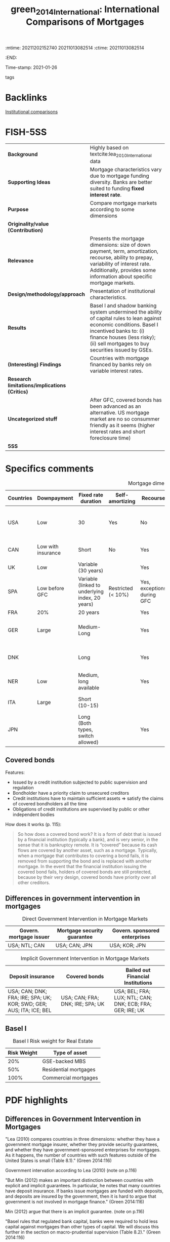 :mtime:    20211202152740 20211013082514
:ctime:    20211013082514
:END:
#+TITLE: green_2014_International: International Comparisons of Mortgages
Time-stamp: 2021-01-26
- tags ::

* Backlinks

[[denote:20210210T184827][Institutional comparisons]]


* FISH-5SS


|---------------------------------------------+------------------------------------------------------------------------------------------------------------------------------------------------------------------------------------------------------------------------------------|
| <20>                                        | <20>                                                                                                                                                                                                                               |
| *Background*                                  | Highly based on textcite:lea_2010_International data                                                                                                                                                                               |
| *Supporting Ideas*                            | Mortgage characteristics vary due to mortgage funding diversity. Banks are better suited to funding *fixed interest rate*.                                                                                                           |
| *Purpose*                                     | Compare mortgage markets according to some dimensions                                                                                                                                                                              |
| *Originality/value (Contribution)*            |                                                                                                                                                                                                                                    |
| *Relevance*                                   | Presents the mortgage dimensions: size of down payment, term, amortization, recourse, ability to prepay, variability of interest rate. Additionally, provides some information about specific mortgage markets.                    |
| *Design/methodology/approach*                 | Presentation of institutional characteristics.                                                                                                                                                                                     |
| *Results*                                     | Basel I and shadow banking system undermined the ability of capital rules to lean against economic conditions. Basel I incentived banks to: (i) finance houses (less risky); (ii) sell mortgages to buy securities issued by GSEs. |
| *(Interesting) Findings*                      | Countries with mortgage financed by banks rely on variable interest rates.                                                                                                                                                         |
| *Research limitations/implications (Critics)* |                                                                                                                                                                                                                                    |
| *Uncategorized stuff*                         | After GFC, covered bonds has been advanced as an alternative. US mortgage market are no so consummer friendly as it seems (higher interest rates and short foreclosure time)                                                       |
| *5SS*                                         |                                                                                                                                                                                                                                    |
|---------------------------------------------+------------------------------------------------------------------------------------------------------------------------------------------------------------------------------------------------------------------------------------|

* Specifics comments

#+CAPTION: Mortgage dimensions
|-----------+--------------------+-------------------------------------------------+--------------------+----------------------------+-----------------------------+----------------+-------------------------------------+--------------------------------------------|
| Countries | Downpayment        | Fixed rate duration                             | Self-amortizing    | Recourse                   | Prepayment penalties        | Tax deductible | Finance source                      | Characteristic                             |
| <10>      | <10>               | <10>                                            | <10>               | <10>                       | <10>                        | <10>           | <10>                                | <20>                                       |
|-----------+--------------------+-------------------------------------------------+--------------------+----------------------------+-----------------------------+----------------+-------------------------------------+--------------------------------------------|
| USA       | Low                | 30                                              | Yes                | No                         | Rare                        | Yes            | Capital market (pass-through model) | Consumer-friendly                          |
| CAN       | Low with insurance | Short                                           | No                 | Yes                        | Yes                         |                | Banks                               | Less Consumer-friendly                     |
| UK        | Low                | Variable (30 years)                             |                    | Yes                        | Yes                         |                | Banks                               |                                            |
| SPA       | Low before GFC     | Variable (linked to underlying index, 20 years) | Restricted (< 10%) | Yes, exceptions during GFC |                             |                |                                     |                                            |
| FRA       | 20%                | 20 years                                        |                    | Yes                        | Small                       | No             |                                     |                                            |
| GER       | Large              | Medium-Long                                     |                    | Yes                        | Yes (expire after 10 years) | No             | Capital market                      | Tenant-friendly; low house price inflation |
| DNK       |                    | Long                                            |                    | Yes                        | Yes                         | Limited        | Capital market (Covered bonds)      | Most similar to US                         |
| NER       | Low                | Medium, long available                          |                    | Yes                        | Yes                         | Yes (fully)    |                                     | Largest mortgage market                    |
| ITA       | Large              | Short (10-15)                                   |                    |                            |                             |                | Banks                               | Smallest mortgage market                   |
| JPN       |                    | Long (Both  types, switch allowed)              |                    | Yes                        | Rare                        | No             | (MBS model)                         | Very high house prices                     |
|-----------+--------------------+-------------------------------------------------+--------------------+----------------------------+-----------------------------+----------------+-------------------------------------+--------------------------------------------|

** Covered bonds


Features:
- Issued by a credit institution subjected to public supervision and regulation
- Bondholder have a priority claim to unsecured creditors
- Credit institutions have to maintain sufficient assets $\Rightarrow$ satisfy the claims of covered bondholders all the time
- Obligations of credit institutions are supervised by public or other independent bodies

How does it works (p. 115):
#+begin_quote
So how does a covered bond work? It is a form of debt that is issued by a financial institution (typically a bank), and is very senior, in the sense that it is bankruptcy remote.
It is “covered” because its cash flows are covered by another asset, such as a mortgage.
Typically, when a mortgage that contributes to covering a bond fails, it is removed from supporting the bond and is replaced with another mortgage.
In the event that the financial institution issuing the covered bond fails, holders of covered bonds are still protected, because by their very design, covered bonds have priority over all other creditors.
#+end_quote

** Differences in government intervention in mortgages

#+CAPTION: Direct Government Intervention in Mortgage Markets
|-------------------------+-----------------------------+-------------------------------|
| Govern. mortgage issuer | Mortgage security guarantee | Govern. sponsored enterprises |
|-------------------------+-----------------------------+-------------------------------|
| USA; NTL; CAN           | USA; CAN; JPN               | USA; KOR; JPN                 |
|-------------------------+-----------------------------+-------------------------------|

#+CAPTION: Implicit Government Intervention in Mortgage Markets
|---------------------------------------------------------------------+----------------------------------+-----------------------------------------------------------|
| Deposit insurance                                                   | Covered bonds                    | Bailed out Financial Institutions                         |
| <20>                                                                | <20>                             | <20>                                                      |
|---------------------------------------------------------------------+----------------------------------+-----------------------------------------------------------|
| USA; CAN; DNK; FRA; IRE; SPA; UK; KOR; SWD; GER; AUS; ITA; ICE; BEL | USA; CAN; FRA; DNK; IRE; SPA; UK | USA; BEL; FRA; LUX; NTL; CAN; DNK; ECB; FRA; GER; IRE; UK |
|---------------------------------------------------------------------+----------------------------------+-----------------------------------------------------------|

** Basel I

#+CAPTION: Basel I Risk weight for Real Estate
|-------------+-----------------------|
| Risk Weight | Type of asset         |
|-------------+-----------------------|
|         20% | GSE-backed MBS        |
|         50% | Residential mortgages |
|        100% | Commercial mortgages  |
|-------------+-----------------------|

* PDF highlights

** Differences in Government Intervention in Mortgages
"Lea (2010) compares countries in three dimensions: whether they have a government mortgage insurer, whether they provide security guarantees, and whether they have government-sponsored enterprises for mortgages. As it happens, the number of countries with such features outside of the United States is small (Table 8.1)." (Green 2014:116)

Government intervation according to Lea (2010) (note on p.116)

"But Min (2012) makes an important distinction between countries with explicit and implicit guarantees. In particular, he notes that many countries have deposit insurance. If banks issue mortgages are funded with deposits, and deposits are insured by the government, then it is hard to argue that government is not involved in mortgage finance." (Green 2014:116)

Min (2012) argue that there is an implicit guarantee. (note on p.116)

"Basel rules that regulated bank capital, banks were required to hold less capital against mortgages than other types of capital. We will discuss this further in the section on macro-prudential supervision (Table 8.2)." (Green 2014:116)

Basel rules => less capital against mortgages than other types of capital (note on p.116)

"TABLE 8.2" (Green 2014:117)

"More important on a day-to-day basis is that mortgages in the United States cost more than they do in other countries." (Green 2014:118)

Other reason: cost more (note on p.118)
** How Consumer-Friendly Is the US Mortgage
"foreclosure process to move from start to finish is a little more than a year, whereas in Europe it is about two years" (Green 2014:118)

One of the reasons why US mortgages are not so consumer friendly: short foreclosure (note on p.118)

"The question we might ask is why. One answer might be that US mortgages have a free prepayment option, but this option is not so valuable for adjustable rate mortgages. Another is the absence of recourse" (Green 2014:118)

Trying to explain why is more costly: free prepayment option and no recourse (note on p.118)

"Ironically, one of the least consumer-friendly aspects of the European mortgage market—the preponderance of adjustable rate mortgages—may have helped save much of Europe from poor mortgage performanc" (Green 2014:118)

The least consumer-friendly aspect helped Europ from poor mortgage performance: adjustable rate mortgage (note on p.118)

"Default and foreclosure rates in Europe have remained low relative to the United States, even as that continent's economic recovery has been exceptionally weak." (Green 2014:118)

Default and foreclosure in US is higher than in Europe (note on p.118)
** Size of Mortgage Markets
"The combination of house prices, underwriting incentives, and tax policies explains a great deal of differences in mortgage market sizes across countries. The most common metric for comparing mortgage market sizes across countries is the Mortgage-Debt Outstanding (MDO) to GDP ra" (Green 2014:119)
** Mortgages and Macro-Prudential Supervision
"Two important things conspired to undermine the ability of bank capital rules to lean against economic conditions: Basel I18 and the shadow banking system." (Green 2014:120)

Characteristics that reduced the hability of capital rules: Basel I and shadow banking syste, (note on p.120)

"Basel I was a set of risk-based capital rules that determined whether banks were or were not sufficiently capitalized. There were two basic rules; Tier 1 capital (which consists of paid up capital and retained earnings) under Basel I has to be greater than 8 percent of risk weighted assets. Lower risk weights mean that a bank needs to put up less capital." (Green 2014:120)

What Basel I had done: lower risk -> less capital (note on p.120)

"Risk weights that were assigned to different assets are presented in Table 8.3. Residential mortgages receive preference over other types of loans, and GSEbacked mortgage-backed securities receive preference over whole mortgages. This gave lenders a strong regulatory incentive to (1) finance homes and (2) sell mortgages of their balance sheet to Fannie Mae and Freddie Mac, and then buy back the securities issued by the GSEs" (Green 2014:120)

Basel I gave the incentives to finance homes and sell mortgages to buy securities issued by GSE. (note on p.120)

"Beyond the question of whether the risk weights are correct, they have the fundamental problem of being static. In a period such as 2006, it was becoming quite clear that mortgages were becoming dangerous, not just in the United States, but also in Spain, Ireland, and the United Kingdom, as house prices rose to a point where only a small number of people could afford them." (Green 2014:120)

The main problem with Basel is the *static design*: mortgages were becoming dangerous. (note on p.120)

"Beyond the issue of bank capital, though, is the lack of regulation of the shadow banking sector and off-balance sheet investment vehicles. Shadow banks are institutions that are financial intermediaries that do not have access to central bank funding; in exchange for not getting that privilege, they have operated without regulatory oversight" (Green 2014:121)

Other issue: lacj of regulation of the shadow banking sector (note on p.121)

"More prosaically, some countries employed macro-prudential supervision through LTV ratio rules. South Korea, Hong Kong, Singapore, and China all reduced maximum LTV standards in the midst of housing booms in order to attempt to keep the booms from creating debt overhangs." (Green 2014:121)

Some countries had employed maximum LTV standards. (note on p.121)

"Kim (2012) and Wong et al. (2011) provide evidence that using LTV maximums to lean against housing booms and busts can be an effective policy" (Green 2014:121)

Further reading for LTM effectiveness. (note on p.121)
